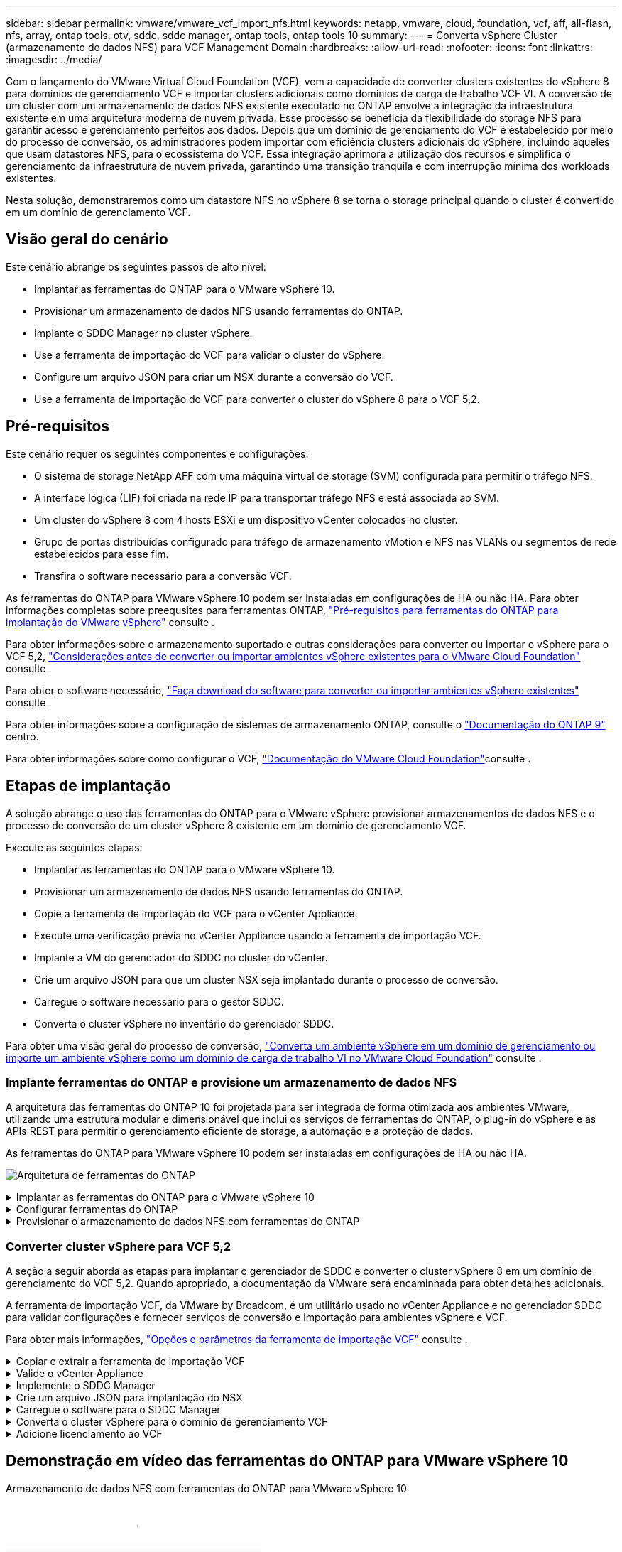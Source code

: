 ---
sidebar: sidebar 
permalink: vmware/vmware_vcf_import_nfs.html 
keywords: netapp, vmware, cloud, foundation, vcf, aff, all-flash, nfs, array, ontap tools, otv, sddc, sddc manager, ontap tools, ontap tools 10 
summary:  
---
= Converta vSphere Cluster (armazenamento de dados NFS) para VCF Management Domain
:hardbreaks:
:allow-uri-read: 
:nofooter: 
:icons: font
:linkattrs: 
:imagesdir: ../media/


[role="lead"]
Com o lançamento do VMware Virtual Cloud Foundation (VCF), vem a capacidade de converter clusters existentes do vSphere 8 para domínios de gerenciamento VCF e importar clusters adicionais como domínios de carga de trabalho VCF VI. A conversão de um cluster com um armazenamento de dados NFS existente executado no ONTAP envolve a integração da infraestrutura existente em uma arquitetura moderna de nuvem privada. Esse processo se beneficia da flexibilidade do storage NFS para garantir acesso e gerenciamento perfeitos aos dados. Depois que um domínio de gerenciamento do VCF é estabelecido por meio do processo de conversão, os administradores podem importar com eficiência clusters adicionais do vSphere, incluindo aqueles que usam datastores NFS, para o ecossistema do VCF. Essa integração aprimora a utilização dos recursos e simplifica o gerenciamento da infraestrutura de nuvem privada, garantindo uma transição tranquila e com interrupção mínima dos workloads existentes.

Nesta solução, demonstraremos como um datastore NFS no vSphere 8 se torna o storage principal quando o cluster é convertido em um domínio de gerenciamento VCF.



== Visão geral do cenário

Este cenário abrange os seguintes passos de alto nível:

* Implantar as ferramentas do ONTAP para o VMware vSphere 10.
* Provisionar um armazenamento de dados NFS usando ferramentas do ONTAP.
* Implante o SDDC Manager no cluster vSphere.
* Use a ferramenta de importação do VCF para validar o cluster do vSphere.
* Configure um arquivo JSON para criar um NSX durante a conversão do VCF.
* Use a ferramenta de importação do VCF para converter o cluster do vSphere 8 para o VCF 5,2.




== Pré-requisitos

Este cenário requer os seguintes componentes e configurações:

* O sistema de storage NetApp AFF com uma máquina virtual de storage (SVM) configurada para permitir o tráfego NFS.
* A interface lógica (LIF) foi criada na rede IP para transportar tráfego NFS e está associada ao SVM.
* Um cluster do vSphere 8 com 4 hosts ESXi e um dispositivo vCenter colocados no cluster.
* Grupo de portas distribuídas configurado para tráfego de armazenamento vMotion e NFS nas VLANs ou segmentos de rede estabelecidos para esse fim.
* Transfira o software necessário para a conversão VCF.


As ferramentas do ONTAP para VMware vSphere 10 podem ser instaladas em configurações de HA ou não HA. Para obter informações completas sobre preequsites para ferramentas ONTAP, https://docs.netapp.com/us-en/ontap-tools-vmware-vsphere-10/deploy/prerequisites.html#system-requirements["Pré-requisitos para ferramentas do ONTAP para implantação do VMware vSphere"] consulte .

Para obter informações sobre o armazenamento suportado e outras considerações para converter ou importar o vSphere para o VCF 5,2, https://docs.vmware.com/en/VMware-Cloud-Foundation/5.2/vcf-admin/GUID-41CEC8AD-73D1-4FBD-9063-994EA26D2C69.html["Considerações antes de converter ou importar ambientes vSphere existentes para o VMware Cloud Foundation"] consulte .

Para obter o software necessário, https://docs.vmware.com/en/VMware-Cloud-Foundation/5.2/vcf-admin/GUID-20261403-42CD-42D1-A8FE-CB29816F9825.html["Faça download do software para converter ou importar ambientes vSphere existentes"] consulte .

Para obter informações sobre a configuração de sistemas de armazenamento ONTAP, consulte o link:https://docs.netapp.com/us-en/ontap["Documentação do ONTAP 9"] centro.

Para obter informações sobre como configurar o VCF, link:https://docs.vmware.com/en/VMware-Cloud-Foundation/index.html["Documentação do VMware Cloud Foundation"]consulte .



== Etapas de implantação

A solução abrange o uso das ferramentas do ONTAP para o VMware vSphere provisionar armazenamentos de dados NFS e o processo de conversão de um cluster vSphere 8 existente em um domínio de gerenciamento VCF.

Execute as seguintes etapas:

* Implantar as ferramentas do ONTAP para o VMware vSphere 10.
* Provisionar um armazenamento de dados NFS usando ferramentas do ONTAP.
* Copie a ferramenta de importação do VCF para o vCenter Appliance.
* Execute uma verificação prévia no vCenter Appliance usando a ferramenta de importação VCF.
* Implante a VM do gerenciador do SDDC no cluster do vCenter.
* Crie um arquivo JSON para que um cluster NSX seja implantado durante o processo de conversão.
* Carregue o software necessário para o gestor SDDC.
* Converta o cluster vSphere no inventário do gerenciador SDDC.


Para obter uma visão geral do processo de conversão, https://docs.vmware.com/en/VMware-Cloud-Foundation/5.2/vcf-admin/GUID-BC8E74A3-26F9-46B7-98E5-DB0CACF47208.html["Converta um ambiente vSphere em um domínio de gerenciamento ou importe um ambiente vSphere como um domínio de carga de trabalho VI no VMware Cloud Foundation"] consulte .



=== Implante ferramentas do ONTAP e provisione um armazenamento de dados NFS

A arquitetura das ferramentas do ONTAP 10 foi projetada para ser integrada de forma otimizada aos ambientes VMware, utilizando uma estrutura modular e dimensionável que inclui os serviços de ferramentas do ONTAP, o plug-in do vSphere e as APIs REST para permitir o gerenciamento eficiente de storage, a automação e a proteção de dados.

As ferramentas do ONTAP para VMware vSphere 10 podem ser instaladas em configurações de HA ou não HA.

image:vmware-vcf-import-nfs-10.png["Arquitetura de ferramentas do ONTAP"]

.Implantar as ferramentas do ONTAP para o VMware vSphere 10
[%collapsible]
====
Nesta etapa, as ferramentas ONTAP 10 são implantadas com uma configuração não HA.

Para obter detalhes adicionais de implantação sobre configurações de HA e não HA, https://docs.netapp.com/us-en/ontap-tools-vmware-vsphere-10/deploy/ontap-tools-deployment.html["Implantar as ferramentas do ONTAP para o VMware vSphere"] consulte .

. Transfira o modelo OVA das ferramentas ONTAP 10 a partir do https://mysupport.netapp.com/site/["Site de suporte da NetApp"].
. No cliente vSphere, clique com o botão direito do Mouse no cluster e clique em *Deploy OVF Template*
+
image:vmware-vcf-import-nfs-01.png["Implantar modelo OVF"]

+
clique em ok

. No *Deploy OVF Template* execute as etapas para:
+
** Selecione um modelo OVF.
** Selecione um nome e uma pasta.
** Selecione um recurso de computação.
** Rever detalhes.
** Concordar com o contrato de licença.


. Na página *Configuração* do modelo, selecione o tipo de implantação, incluindo se deseja implantar as ferramentas do ONTAP em uma configuração de HA. Clique em *Next* para continuar.
+
image:vmware-vcf-import-nfs-02.png["configuração - tipo de implantação"]

+
clique em ok

. Na página *Select storage*, escolha o datastore no qual instalar a VM e clique em *Next*.
. Selecione a rede na qual a VM das ferramentas do ONTAP se comunicará. Clique em *Next* para continuar.
. Na janela "Personalizar modelo", preencha todas as informações necessárias.
+
** Nome de usuário e senha do aplicativo
** Escolha se deseja ativar o ASUP (suporte automático), incluindo um URL de proxy.
** Nome de usuário e senha do administrador.
** Servidores NTP.
** Nome de usuário e senha de manutenção (conta de manutenção usada no console).
** Forneça os endereços IP necessários para a configuração de implantação.
** Forneça todas as informações de rede para a configuração do nó.
+
image:vmware-vcf-import-nfs-03.png["Personalizar modelo"]

+
clique em ok



. Finalmente, clique em *Next* para continuar e depois em *Finish* para iniciar a implantação.


====
.Configurar ferramentas do ONTAP
[%collapsible]
====
Depois que a VM das ferramentas do ONTAP for instalada e ativada, haverá algumas configurações básicas necessárias, como a adição de servidores vCenter e sistemas de armazenamento ONTAP para gerenciar. Consulte a documentação em https://docs.netapp.com/us-en/ontap-tools-vmware-vsphere-10/index.html["Ferramentas do ONTAP para documentação do VMware vSphere"] para obter informações detalhadas.

.  https://docs.netapp.com/us-en/ontap-tools-vmware-vsphere-10/configure/add-vcenter.html["Adicione instâncias do vCenter"]Consulte para configurar as instâncias do vCenter a serem gerenciadas com as ferramentas do ONTAP.
. Para adicionar um sistema de armazenamento ONTAP, faça login no cliente vSphere e navegue até o menu principal à esquerda. Clique em *NetApp ONTAP Tools* para iniciar a interface do usuário.
+
image:vmware-vcf-import-nfs-04.png["Abra as ferramentas do ONTAP"]

+
clique em ok

. Navegue até *backends de armazenamento* no menu à esquerda e clique em *Add* para acessar a janela *Add Storage backend*.
. Preencha o endereço IP e as credenciais para o sistema de storage ONTAP a ser gerenciado. Clique em *Add* para terminar.
+
image:vmware-vcf-import-nfs-05.png["Adicionar back-end de storage"]




NOTE: Aqui, o back-end de armazenamento é adicionado à IU do cliente vSphere usando o endereço IP do cluster. Isso permite o gerenciamento completo de todas as SVMs no sistema de storage. Como alternativa, o back-end de storage pode ser adicionado e associado a uma instância do vCenter usando o Gerenciador de ferramentas do ONTAP em `https://loadBalanceIP:8443/virtualization/ui/`. Com esse método, apenas as credenciais da SVM podem ser adicionadas na IU do cliente vSphere, fornecendo controle mais granular sobre o acesso ao storage.

====
.Provisionar o armazenamento de dados NFS com ferramentas do ONTAP
[%collapsible]
====
As ferramentas do ONTAP integram a funcionalidade em toda a IU do cliente vSphere. Nesta etapa, um datastore NFS será provisionado a partir da página de inventário de storage.

. No cliente vSphere, navegue até o inventário de armazenamento.
. Navegue até *ACTIONS > NetApp ONTAP Tools > Create datastore*.
+
image:vmware-vcf-import-nfs-06.png["Crie datastore"]

+
clique em ok

. No assistente *Create datastore*, selecione o tipo de datastore a ser criado. As opções são NFS ou VMFS.
. Na página *Nome e Protocolo*, preencha um nome para o armazenamento de dados, o tamanho e o protocolo NFS a ser usado.
+
image:vmware-vcf-import-nfs-07.png["Nome e protocolo"]

+
clique em ok

. Na página *Storage*, selecione a plataforma de armazenamento ONTAP e a máquina virtual de armazenamento (SVM). Você também pode selecionar qualquer política de exportação personalizada disponível aqui. Clique em *Next* para continuar.
+
image:vmware-vcf-import-nfs-08.png["Página de armazenamento"]

+
clique em ok

. Na página *atributos de armazenamento*, selecione o agregado de armazenamento a ser usado. Clique em *Next* para continuar.
. Na página *Summary*, revise as informações e clique em *Finish* para iniciar o processo de provisionamento. As ferramentas do ONTAP criarão um volume no sistema de storage ONTAP e o montarão como um datastore NFS para todos os hosts ESXi no cluster.
+
image:vmware-vcf-import-nfs-09.png["Página de resumo"]



====


=== Converter cluster vSphere para VCF 5,2

A seção a seguir aborda as etapas para implantar o gerenciador de SDDC e converter o cluster vSphere 8 em um domínio de gerenciamento do VCF 5,2. Quando apropriado, a documentação da VMware será encaminhada para obter detalhes adicionais.

A ferramenta de importação VCF, da VMware by Broadcom, é um utilitário usado no vCenter Appliance e no gerenciador SDDC para validar configurações e fornecer serviços de conversão e importação para ambientes vSphere e VCF.

Para obter mais informações, https://docs.vmware.com/en/VMware-Cloud-Foundation/5.2/vcf-admin/GUID-44CBCB85-C001-41B2-BBB4-E71928B8D955.html["Opções e parâmetros da ferramenta de importação VCF"] consulte .

.Copiar e extrair a ferramenta de importação VCF
[%collapsible]
====
As ferramentas de importação do VCF são usadas no vCenter Appliance para validar que o cluster do vSphere está em um estado saudável para o processo de conversão ou importação do VCF.

Execute as seguintes etapas:

. Siga as etapas em https://docs.vmware.com/en/VMware-Cloud-Foundation/5.2/vcf-admin/GUID-6ACE3794-BF52-4923-9FA2-2338E774B7CB.html["Copie a ferramenta de importação do VCF para o utilitário Target vCenter"] no VMware Docs para copiar a ferramenta de importação do VCF para o local correto.
. Extraia o pacote usando o seguinte comando:
+
....
tar -xvf vcf-brownfield-import-<buildnumber>.tar.gz
....


====
.Valide o vCenter Appliance
[%collapsible]
====
Use a ferramenta importação do VCF para validar o vCenter Appliance antes da conversão.

. Siga os passos em https://docs.vmware.com/en/VMware-Cloud-Foundation/5.2/vcf-admin/GUID-AC6BF714-E0DB-4ADE-A884-DBDD7D6473BB.html["Execute um Precheck no Target vCenter antes da conversão"] para executar a validação.
. A saída a seguir mostra que o vCenter Appliance passou na pré-verificação.
+
image:vmware-vcf-import-nfs-11.png["verificação prévia da ferramenta de importação vcf"]



====
.Implemente o SDDC Manager
[%collapsible]
====
O gerenciador de SDDC deve ser colocado no cluster vSphere que será convertido em um domínio de gerenciamento de VCF.

Siga as instruções de implantação no VMware Docs para concluir a implantação.

Consulte a https://docs.vmware.com/en/VMware-Cloud-Foundation/5.2/vcf-admin/GUID-8F4D1F50-1ABF-465E-8AB8-036A2DFBE933.html["Implante o dispositivo SDDC Manager no Target vCenter"].

Para obter mais informações, consulte link:https://docs.vmware.com/en/VMware-Cloud-Foundation/5.1/vcf-admin/GUID-45A77DE0-A38D-4655-85E2-BB8969C6993F.html["Anfitriões da Comissão"]o Guia de administração do VCF.

====
.Crie um arquivo JSON para implantação do NSX
[%collapsible]
====
Para implantar o NSX Manager ao importar ou converter um ambiente vSphere para o VMware Cloud Foundation, crie uma especificação de implantação do NSX. A implantação do NSX requer um mínimo de 3 hosts.


NOTE: Ao implantar um cluster do NSX Manager em uma operação de conversão ou importação, a rede NSX-VLAN é utilizada. Para obter detalhes sobre as limitações da rede NSX-VLAN, consulte a seção "considerações antes de converter ou importar ambientes vSphere existentes para o VMware Cloud Foundation. Para obter informações sobre as limitações de rede NSX-VLAN, https://docs.vmware.com/en/VMware-Cloud-Foundation/5.2/vcf-admin/GUID-41CEC8AD-73D1-4FBD-9063-994EA26D2C69.html["Considerações antes de converter ou importar ambientes vSphere existentes para o VMware Cloud Foundation"] consulte .

O seguinte é um exemplo de um arquivo JSON para implantação do NSX:

....
{
  "license_key": "xxxxx-xxxxx-xxxxx-xxxxx-xxxxx",
  "form_factor": "medium",
  "admin_password": "NetApp!23456789",
  "install_bundle_path": "/tmp/vcfimport/bundle-133764.zip",
  "cluster_ip": "172.21.166.72",
  "cluster_fqdn": "vcf-m02-nsx01.sddc.netapp.com",
  "manager_specs": [{
    "fqdn": "vcf-m02-nsx01a.sddc.netapp.com",
    "name": "vcf-m02-nsx01a",
    "ip_address": "172.21.166.73",
    "gateway": "172.21.166.1",
    "subnet_mask": "255.255.255.0"
  },
  {
    "fqdn": "vcf-m02-nsx01b.sddc.netapp.com",
    "name": "vcf-m02-nsx01b",
    "ip_address": "172.21.166.74",
    "gateway": "172.21.166.1",
    "subnet_mask": "255.255.255.0"
  },
  {
    "fqdn": "vcf-m02-nsx01c.sddc.netapp.com",
    "name": "vcf-m02-nsx01c",
    "ip_address": "172.21.166.75",
    "gateway": "172.21.166.1",
    "subnet_mask": "255.255.255.0"
  }]
}
....
Copie o arquivo JSON para um diretório no SDDC Manager.

====
.Carregue o software para o SDDC Manager
[%collapsible]
====
Copie a ferramenta de importação do VCF e o pacote de implantação do NSX para o diretório /home/vcf/vcfimport no SDDC Manager.

 https://docs.vmware.com/en/VMware-Cloud-Foundation/5.2/vcf-admin/GUID-9A47E74A-439B-49ED-A4AB-274BD570C823.html["Carregue o software necessário para o dispositivo SDDC Manager"]Consulte para obter instruções detalhadas.

====
.Converta o cluster vSphere para o domínio de gerenciamento VCF
[%collapsible]
====
A ferramenta de importação VCF é usada para conduzir o processo de conversão. Execute o seguinte comando a partir do diretório /home/vcf/vcf-import-package/vcf-brownfield-import-<version>/vcf-brownfield-toolset, para rever uma impressão das funções da ferramenta de importação VCF:

....
python3 vcf_brownfield.py --help
....
O comando a seguir é executado para converter o cluster vSphere em um domínio de gerenciamento VCF e implantar o cluster NSX:

....
python3 vcf_brownfield.py convert --vcenter '<vcenter-fqdn>' --sso-user '<sso-user>' --domain-name '<wld-domain-name>' --nsx-deployment-spec-path '<nsx-deployment-json-spec-path>'
....
Para obter instruções completas, https://docs.vmware.com/en/VMware-Cloud-Foundation/5.2/vcf-admin/GUID-6EEE731E-C3C4-40AD-A45D-5BAD2C4774AB.html["Procedimento de conversão VCF"] consulte .

====
.Adicione licenciamento ao VCF
[%collapsible]
====
Depois de concluir a conversão, o licenciamento deve ser adicionado ao ambiente.

. Inicie sessão na IU do SDDC Manager.
. Navegue até *Administration > Licensing* (Administração > Licenciamento) no painel de navegação.
. Clique em * chave de licença*.
. Escolha um produto no menu suspenso.
. Introduza a chave de licença.
. Forneça uma descrição para a licença.
. Clique em *Add*.
. Repita estes passos para cada licença.


====


== Demonstração em vídeo das ferramentas do ONTAP para VMware vSphere 10

.Armazenamento de dados NFS com ferramentas do ONTAP para VMware vSphere 10
video::1e4c3701-0bc2-41fa-ac93-b2680147f351[panopto,width=360]